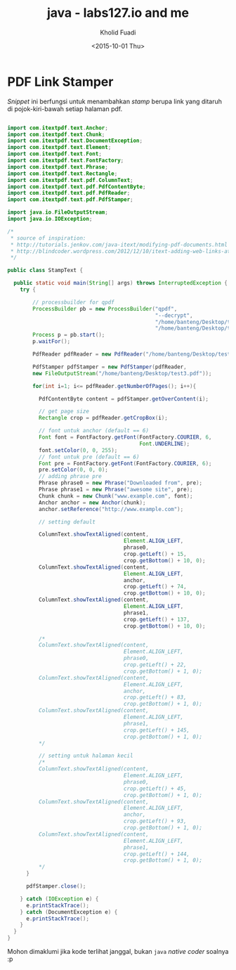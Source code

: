 #+TITLE: java - labs127.io and me
#+AUTHOR: Kholid Fuadi
#+DATE: <2015-10-01 Thu>
#+HTML_HEAD: <link rel="stylesheet" type="text/css" href="../../stylesheet.css" />
#+STARTUP: indent

* PDF Link Stamper
/Snippet/ ini berfungsi untuk menambahkan /stamp/ berupa link yang
ditaruh di pojok-kiri-bawah setiap halaman pdf.

#+BEGIN_SRC java

import com.itextpdf.text.Anchor;
import com.itextpdf.text.Chunk;
import com.itextpdf.text.DocumentException;
import com.itextpdf.text.Element;
import com.itextpdf.text.Font;
import com.itextpdf.text.FontFactory;
import com.itextpdf.text.Phrase;
import com.itextpdf.text.Rectangle;
import com.itextpdf.text.pdf.ColumnText;
import com.itextpdf.text.pdf.PdfContentByte;
import com.itextpdf.text.pdf.PdfReader;
import com.itextpdf.text.pdf.PdfStamper;

import java.io.FileOutputStream;
import java.io.IOException;

/*
 ,* source of inspiration:
 ,* http://tutorials.jenkov.com/java-itext/modifying-pdf-documents.html
 ,* http://blindcoder.wordpress.com/2012/12/10/itext-adding-web-links-at-an-absolute-position-in-java/
 ,*/

public class StampText {

  public static void main(String[] args) throws InterruptedException {
    try {

    	// processbuilder for qpdf
    	ProcessBuilder pb = new ProcessBuilder("qpdf",
											   "--decrypt",
											   "/home/banteng/Desktop/test.pdf",
											   "/home/banteng/Desktop/test2.pdf");
    	Process p = pb.start();
    	p.waitFor();
    	
    	PdfReader pdfReader = new PdfReader("/home/banteng/Desktop/test2.pdf");

    	PdfStamper pdfStamper = new PdfStamper(pdfReader,
        new FileOutputStream("/home/banteng/Desktop/test3.pdf"));

    	for(int i=1; i<= pdfReader.getNumberOfPages(); i++){

          PdfContentByte content = pdfStamper.getOverContent(i);

          // get page size
          Rectangle crop = pdfReader.getCropBox(i);
          
          // font untuk anchor (default == 6)
          Font font = FontFactory.getFont(FontFactory.COURIER, 6,
										  Font.UNDERLINE);
          font.setColor(0, 0, 255);
          // font untuk pre (default == 6)
          Font pre = FontFactory.getFont(FontFactory.COURIER, 6);
          pre.setColor(0, 0, 0);
          // adding phrase pre
          Phrase phrase0 = new Phrase("Downloaded from", pre);
          Phrase phrase1 = new Phrase("awesome site", pre);
          Chunk chunk = new Chunk("www.example.com", font);
          Anchor anchor = new Anchor(chunk);
          anchor.setReference("http://www.example.com");
          
          // setting default
          
          ColumnText.showTextAligned(content,
									 Element.ALIGN_LEFT,
									 phrase0,
									 crop.getLeft() + 15,
									 crop.getBottom() + 10, 0);
          ColumnText.showTextAligned(content,
									 Element.ALIGN_LEFT,
									 anchor,
									 crop.getLeft() + 74,
									 crop.getBottom() + 10, 0);
          ColumnText.showTextAligned(content,
									 Element.ALIGN_LEFT,
									 phrase1,
									 crop.getLeft() + 137,
									 crop.getBottom() + 10, 0);
          
          /*
          ColumnText.showTextAligned(content,
									 Element.ALIGN_LEFT,
									 phrase0,
									 crop.getLeft() + 22,
									 crop.getBottom() + 1, 0);
          ColumnText.showTextAligned(content,
									 Element.ALIGN_LEFT,
									 anchor,
									 crop.getLeft() + 83,
									 crop.getBottom() + 1, 0);
          ColumnText.showTextAligned(content,
									 Element.ALIGN_LEFT,
									 phrase1,
									 crop.getLeft() + 145,
									 crop.getBottom() + 1, 0);
          */
          
          // setting untuk halaman kecil
          /*
          ColumnText.showTextAligned(content,
									 Element.ALIGN_LEFT,
									 phrase0,
									 crop.getLeft() + 45,
									 crop.getBottom() + 1, 0);
          ColumnText.showTextAligned(content,
									 Element.ALIGN_LEFT,
									 anchor,
									 crop.getLeft() + 93,
									 crop.getBottom() + 1, 0);
          ColumnText.showTextAligned(content,
									 Element.ALIGN_LEFT,
									 phrase1,
									 crop.getLeft() + 144,
									 crop.getBottom() + 1, 0);
          */
      }

      pdfStamper.close();

    } catch (IOException e) {
      e.printStackTrace();
    } catch (DocumentException e) {
      e.printStackTrace();
    }
  }
}
#+END_SRC

Mohon dimaklumi jika kode terlihat janggal, bukan =java= /native
coder/ soalnya :p
